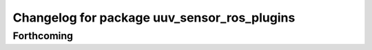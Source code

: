 ^^^^^^^^^^^^^^^^^^^^^^^^^^^^^^^^^^^^^^^^^^^^
Changelog for package uuv_sensor_ros_plugins
^^^^^^^^^^^^^^^^^^^^^^^^^^^^^^^^^^^^^^^^^^^^

Forthcoming
-----------

